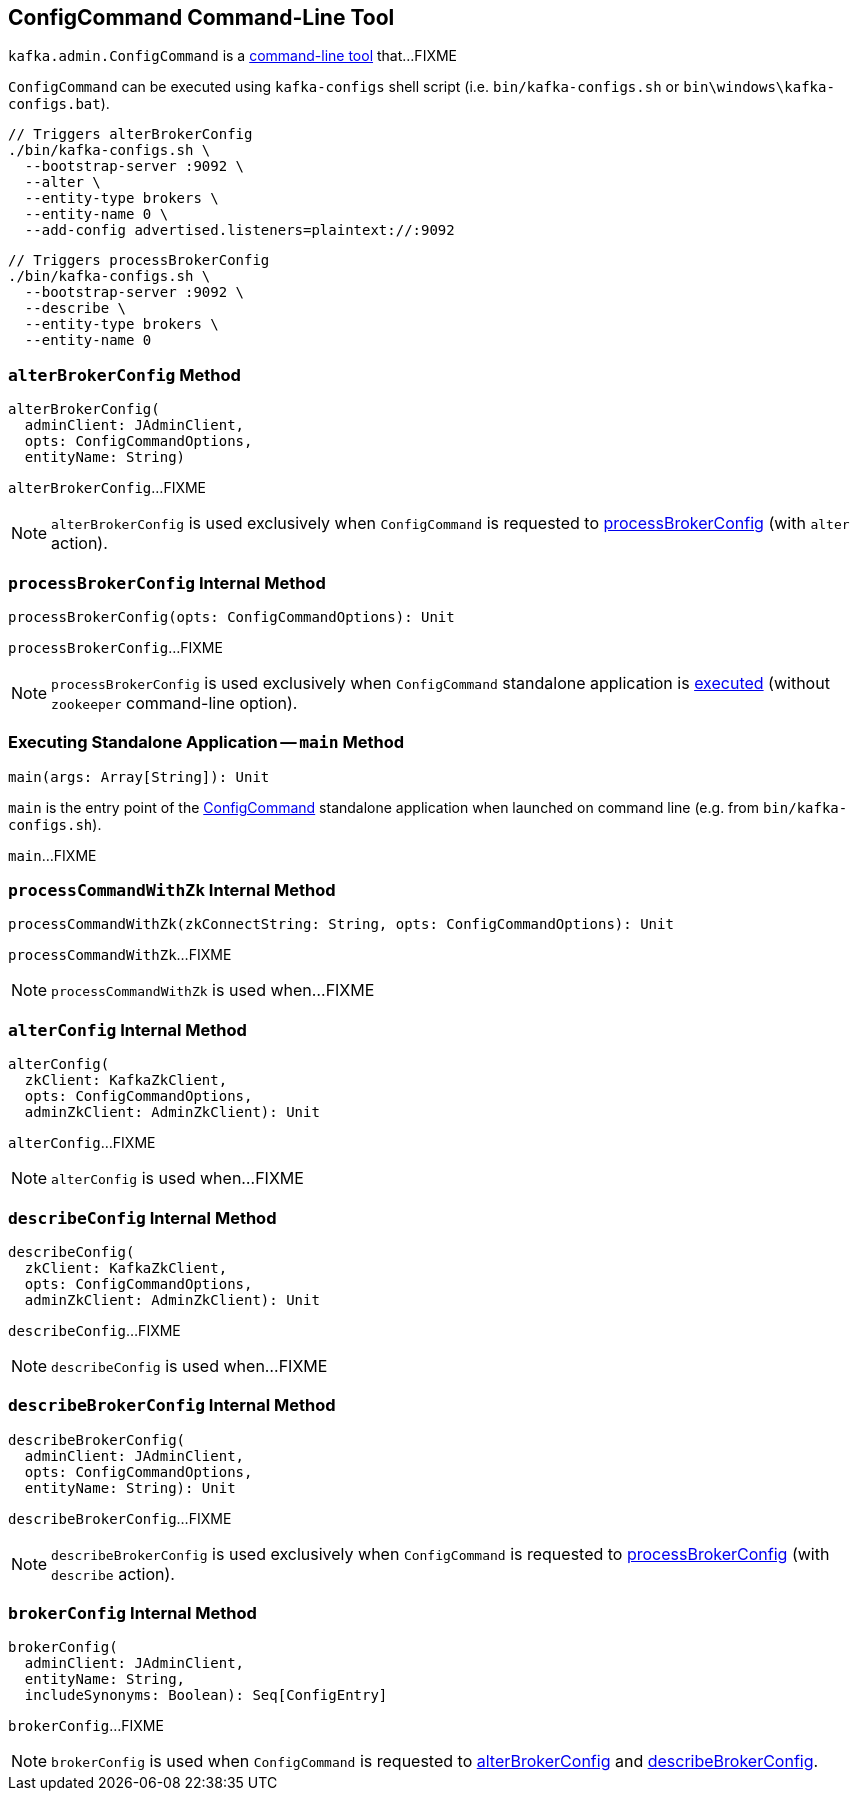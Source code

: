 == [[ConfigCommand]] ConfigCommand Command-Line Tool

`kafka.admin.ConfigCommand` is a <<main, command-line tool>> that...FIXME

`ConfigCommand` can be executed using `kafka-configs` shell script (i.e. `bin/kafka-configs.sh` or `bin\windows\kafka-configs.bat`).

```
// Triggers alterBrokerConfig
./bin/kafka-configs.sh \
  --bootstrap-server :9092 \
  --alter \
  --entity-type brokers \
  --entity-name 0 \
  --add-config advertised.listeners=plaintext://:9092
```

```
// Triggers processBrokerConfig
./bin/kafka-configs.sh \
  --bootstrap-server :9092 \
  --describe \
  --entity-type brokers \
  --entity-name 0
```

=== [[alterBrokerConfig]] `alterBrokerConfig` Method

[source, scala]
----
alterBrokerConfig(
  adminClient: JAdminClient,
  opts: ConfigCommandOptions,
  entityName: String)
----

`alterBrokerConfig`...FIXME

NOTE: `alterBrokerConfig` is used exclusively when `ConfigCommand` is requested to <<processBrokerConfig, processBrokerConfig>> (with `alter` action).

=== [[processBrokerConfig]] `processBrokerConfig` Internal Method

[source, scala]
----
processBrokerConfig(opts: ConfigCommandOptions): Unit
----

`processBrokerConfig`...FIXME

NOTE: `processBrokerConfig` is used exclusively when `ConfigCommand` standalone application is <<main, executed>> (without `zookeeper` command-line option).

=== [[main]] Executing Standalone Application -- `main` Method

[source, scala]
----
main(args: Array[String]): Unit
----

`main` is the entry point of the <<ConfigCommand, ConfigCommand>> standalone application when launched on command line (e.g. from `bin/kafka-configs.sh`).

`main`...FIXME

=== [[processCommandWithZk]] `processCommandWithZk` Internal Method

[source, scala]
----
processCommandWithZk(zkConnectString: String, opts: ConfigCommandOptions): Unit
----

`processCommandWithZk`...FIXME

NOTE: `processCommandWithZk` is used when...FIXME

=== [[alterConfig]] `alterConfig` Internal Method

[source, scala]
----
alterConfig(
  zkClient: KafkaZkClient,
  opts: ConfigCommandOptions,
  adminZkClient: AdminZkClient): Unit
----

`alterConfig`...FIXME

NOTE: `alterConfig` is used when...FIXME

=== [[describeConfig]] `describeConfig` Internal Method

[source, scala]
----
describeConfig(
  zkClient: KafkaZkClient,
  opts: ConfigCommandOptions,
  adminZkClient: AdminZkClient): Unit
----

`describeConfig`...FIXME

NOTE: `describeConfig` is used when...FIXME

=== [[describeBrokerConfig]] `describeBrokerConfig` Internal Method

[source, scala]
----
describeBrokerConfig(
  adminClient: JAdminClient,
  opts: ConfigCommandOptions,
  entityName: String): Unit
----

`describeBrokerConfig`...FIXME

NOTE: `describeBrokerConfig` is used exclusively when `ConfigCommand` is requested to <<processBrokerConfig, processBrokerConfig>> (with `describe` action).

=== [[brokerConfig]] `brokerConfig` Internal Method

[source, scala]
----
brokerConfig(
  adminClient: JAdminClient,
  entityName: String,
  includeSynonyms: Boolean): Seq[ConfigEntry]
----

`brokerConfig`...FIXME

NOTE: `brokerConfig` is used when `ConfigCommand` is requested to <<alterBrokerConfig, alterBrokerConfig>> and <<describeBrokerConfig, describeBrokerConfig>>.
